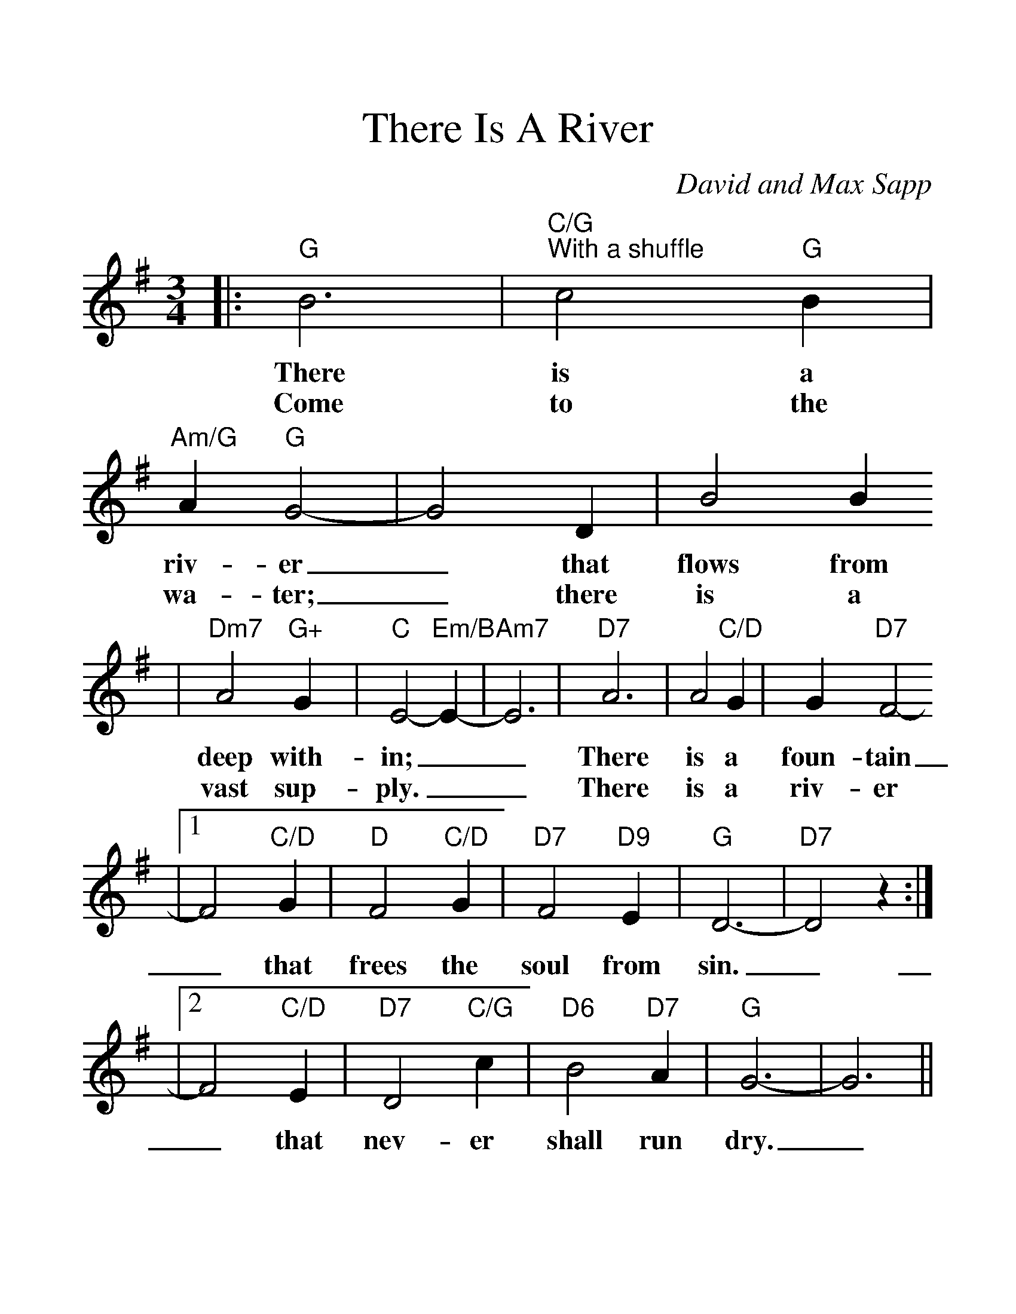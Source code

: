 %Scale the output
%%scale 1.3
%%format dulcimer.fmt
X:1
T:There Is A River
C:David and Max Sapp
M:3/4    %(3/4, 4/4, 6/8)
L:1/4    %(1/8, 1/4)
V:1 clef=treble
K:G    %(D, C)
|:"G"B3|"C/G""^With a shuffle"c2 "G"B|"Am/G"A "G"G2-|G2 D|B2 B
w:There is a riv-er_ that flows from
w:Come to the wa-ter;_ there is a
|"Dm7"A2 "G+"G|"C"E2- "Em/B"E-|"Am7"E3|"D7"A3|A2 "C/D"G|G "D7"F2-
w:deep with-in;__ There is a foun-tain
w:vast sup-ply.__ There is a riv-er
|1 F2 "C/D"G|"D"F2 "C/D"G|"D7"F2 "D9"E|"G"D3-|"D7"D2 z:|
w:_that frees the soul from sin._
|2 F2 "C/D"E|"D7"D2 "C/G"c|"D6"B2 "D7"A|"G"G3-|G3||
w:_that nev-er shall run dry._
